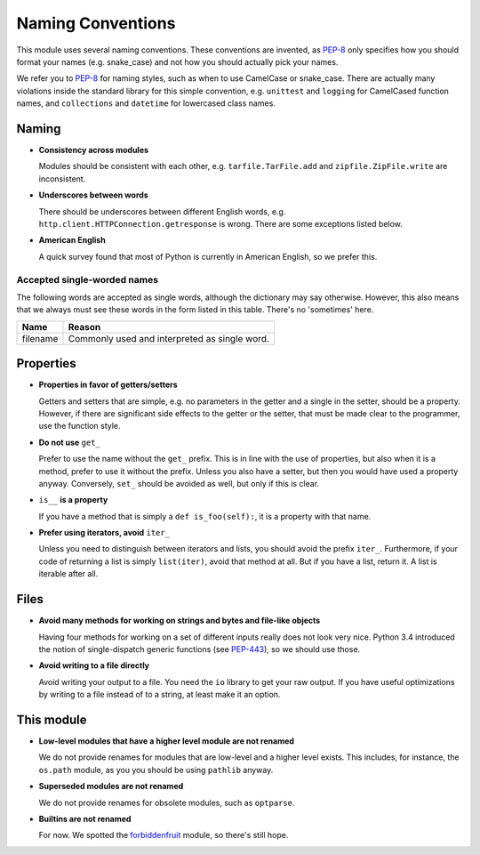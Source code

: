 ==================
Naming Conventions
==================
This module uses several naming conventions. These conventions are invented,
as PEP-8_ only specifies how you should format your names (e.g. snake_case)
and not how you should actually pick your names.

We refer you to PEP-8_ for naming styles, such as when to use CamelCase or
snake_case. There are actually many violations inside the standard library
for this simple convention, e.g. ``unittest`` and ``logging`` for CamelCased
function names, and ``collections`` and ``datetime`` for lowercased class names.

.. _PEP-8: https://www.python.org/dev/peps/pep-0008/

Naming
======

* **Consistency across modules**

  Modules should be consistent with each other, e.g. ``tarfile.TarFile.add`` and
  ``zipfile.ZipFile.write`` are inconsistent.

* **Underscores between words**

  There should be underscores between different English words, e.g.
  ``http.client.HTTPConnection.getresponse`` is wrong. There are some exceptions
  listed below.

* **American English**

  A quick survey found that most of Python is currently in American English, so
  we prefer this.

Accepted single-worded names
----------------------------
The following words are accepted as single words, although the dictionary may
say otherwise. However, this also means that we always must see these words in
the form listed in this table. There's no 'sometimes' here.

=============== ===============================================================
**Name**        **Reason**
filename        Commonly used and interpreted as single word.
=============== ===============================================================

Properties
==========

* **Properties in favor of getters/setters**

  Getters and setters that are simple, e.g. no parameters in the getter and a
  single in the setter, should be a property. However, if there are
  significant side effects to the getter or the setter, that must be made
  clear to the programmer, use the function style.

* **Do not use** ``get_``

  Prefer to use the name without the ``get_`` prefix. This is in line with the
  use of properties, but also when it is a method, prefer to use it without the
  prefix. Unless you also have a setter, but then you would have used a property
  anyway.
  Conversely, ``set_`` should be avoided as well, but only if this is clear.

* ``is__`` **is a property**

  If you have a method that is simply a ``def is_foo(self):``, it is a property
  with that name.

* **Prefer using iterators, avoid** ``iter_``

  Unless you need to distinguish between iterators and lists, you should avoid
  the prefix ``iter_``. Furthermore, if your code of returning a list is simply
  ``list(iter)``, avoid that method at all. But if you have a list, return it.
  A list is iterable after all.

Files
=====

* **Avoid many methods for working on strings and bytes and file-like objects**

  Having four methods for working on a set of different inputs really does not
  look very nice. Python 3.4 introduced the notion of single-dispatch generic
  functions (see PEP-443_), so we should use those.

* **Avoid writing to a file directly**

  Avoid writing your output to a file. You need the ``io`` library to get your
  raw output. If you have useful optimizations by writing to a file instead of
  to a string, at least make it an option.

.. _PEP-443: https://www.python.org/dev/peps/pep-0443/

This module
===========

* **Low-level modules that have a higher level module are not renamed**

  We do not provide renames for modules that are low-level and a higher level
  exists. This includes, for instance, the ``os.path`` module, as you you should
  be using ``pathlib`` anyway.

* **Superseded modules are not renamed**

  We do not provide renames for obsolete modules, such as ``optparse``.

* **Builtins are not renamed**

  For now. We spotted the forbiddenfruit_ module, so there's still hope.

.. _forbiddenfruit: https://github.com/clarete/forbiddenfruit
